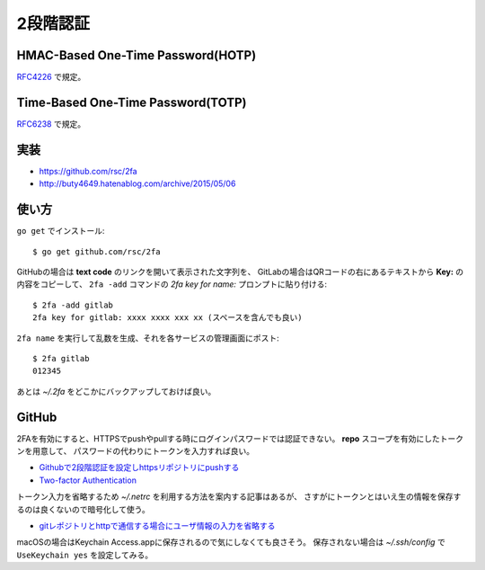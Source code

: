 =========
2段階認証
=========

HMAC-Based One-Time Password(HOTP)
==================================

`RFC4226 <https://tools.ietf.org/html/rfc4226>`_ で規定。

Time-Based One-Time Password(TOTP)
==================================

`RFC6238 <https://tools.ietf.org/html/rfc6238>`_ で規定。

実装
====

* https://github.com/rsc/2fa
* http://buty4649.hatenablog.com/archive/2015/05/06

使い方
======

.. code-block: console

``go get`` でインストール::

	$ go get github.com/rsc/2fa

GitHubの場合は **text code** のリンクを開いて表示された文字列を、
GitLabの場合はQRコードの右にあるテキストから **Key:** の内容をコピーして、
``2fa -add`` コマンドの *2fa key for name:* プロンプトに貼り付ける::

	$ 2fa -add gitlab
	2fa key for gitlab: xxxx xxxx xxx xx (スペースを含んでも良い)

``2fa name`` を実行して乱数を生成、それを各サービスの管理画面にポスト::

	$ 2fa gitlab
	012345

あとは *~/.2fa* をどこかにバックアップしておけば良い。

GitHub
=======

2FAを有効にすると、HTTPSでpushやpullする時にログインパスワードでは認証できない。
**repo** スコープを有効にしたトークンを用意して、
パスワードの代わりにトークンを入力すれば良い。

* `Githubで2段階認証を設定しhttpsリポジトリにpushする <https://blog.hatappi.me/entry/2018/01/28/130550>`_
* `Two-factor Authentication <https://blog.github.com/2013-09-03-two-factor-authentication/>`_

トークン入力を省略するため *~/.netrc* を利用する方法を案内する記事はあるが、
さすがにトークンとはいえ生の情報を保存するのは良くないので暗号化して使う。

* `gitレポジトリとhttpで通信する場合にユーザ情報の入力を省略する <https://qiita.com/r-tamura/items/c6e49a3eb7f7f8aafb9d>`_

macOSの場合はKeychain Access.appに保存されるので気にしなくても良さそう。
保存されない場合は *~/.ssh/config* で ``UseKeychain yes`` を設定してみる。
